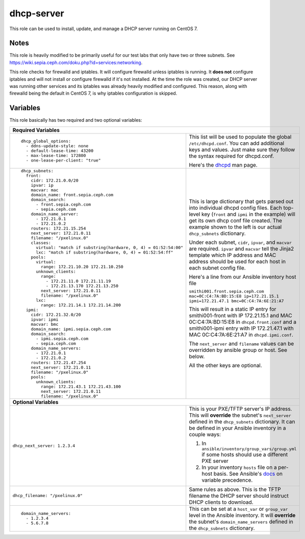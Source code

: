 dhcp-server
===========

This role can be used to install, update, and manage a DHCP server running on CentOS 7.

Notes
+++++

This role is heavily modified to be primarily useful for our test labs that only have two or three subnets.  See https://wiki.sepia.ceph.com/doku.php?id=services:networking.

This role checks for firewalld and iptables.  It will configure firewalld unless iptables is running.  It **does not** configure iptables and will not install or configure firewalld if it's not installed.   At the time the role was created, our DHCP server was running other services and its iptables was already heavily modified and configured.  This reason, along with firewalld being the default in CentOS 7, is why iptables configuration is skipped.

Variables
+++++++++
This role basically has two required and two optional variables:

+----------------------------------------------------------------------------------------------------------------------------------------------------------------------------------------------------------------------------------------------------------------------------------------------------------------------------------------+
| **Required Variables**                                                                                                                                                                                                                                                                                                                 |
+---------------------------------------------------------------------+------------------------------------------------------------------------------------------------------------------------------------------------------------------------------------------------------------------------------------------------------------------+
|::                                                                   | This list will be used to populate the global ``/etc/dhcpd.conf``.  You can add additional keys and values.  Just make sure they follow the syntax required for dhcpd.conf.                                                                                      |
|                                                                     |                                                                                                                                                                                                                                                                  |
|  dhcp_global_options:                                               |                                                                                                                                                                                                                                                                  |
|    - ddns-update-style: none                                        | Here's the dhcpd_ man page.                                                                                                                                                                                                                                      |
|    - default-lease-time: 43200                                      |                                                                                                                                                                                                                                                                  |
|    - max-lease-time: 172800                                         |                                                                                                                                                                                                                                                                  |
|    - one-lease-per-client: "true"                                   |                                                                                                                                                                                                                                                                  |
|                                                                     |                                                                                                                                                                                                                                                                  |
+---------------------------------------------------------------------+------------------------------------------------------------------------------------------------------------------------------------------------------------------------------------------------------------------------------------------------------------------+
|::                                                                   | This is large dictionary that gets parsed out into individual dhcpd config files.  Each top-level key (``front`` and ``ipmi`` in the example) will get its own dhcp conf file created.  The example shown to the left is our actual ``dhcp_subnets`` dictionary. |
|                                                                     |                                                                                                                                                                                                                                                                  |
|  dhcp_subnets:                                                      |                                                                                                                                                                                                                                                                  |
|    front:                                                           | Under each subnet, ``cidr``, ``ipvar``, and ``macvar`` are required.  ``ipvar`` and ``macvar`` tell the Jinja2 template which IP address and MAC address should be used for each host in each subnet config file.                                                |
|      cidr: 172.21.0.0/20                                            |                                                                                                                                                                                                                                                                  |
|      ipvar: ip                                                      | Here's a line from our Ansible inventory host file                                                                                                                                                                                                               |
|      macvar: mac                                                    |                                                                                                                                                                                                                                                                  |
|      domain_name: front.sepia.ceph.com                              | ``smithi001.front.sepia.ceph.com mac=0C:C4:7A:BD:15:E8 ip=172.21.15.1 ipmi=172.21.47.1 bmc=0C:C4:7A:6E:21:A7``                                                                                                                                                   |
|      domain_search:                                                 |                                                                                                                                                                                                                                                                  |
|        - front.sepia.ceph.com                                       | This will result in a static IP entry for smithi001-front with IP 172.21.15.1 and MAC 0C:C4:7A:BD:15:E8 in ``dhcpd.front.conf`` and a smithi001-ipmi entry with IP 172.21.47.1 with MAC 0C:C4:7A:6E:21:A7 in ``dhcpd.ipmi.conf``.                                |
|        - sepia.ceph.com                                             |                                                                                                                                                                                                                                                                  |
|      domain_name_server:                                            | The ``next_server`` and ``filename`` values can be overridden by ansible group or host.  See below.                                                                                                                                                              |
|        - 172.21.0.1                                                 |                                                                                                                                                                                                                                                                  |
|        - 172.21.0.2                                                 | All the other keys are optional.                                                                                                                                                                                                                                 |
|      routers: 172.21.15.254                                         |                                                                                                                                                                                                                                                                  |
|      next_server: 172.21.0.11                                       |                                                                                                                                                                                                                                                                  |
|      filename: "/pxelinux.0"                                        |                                                                                                                                                                                                                                                                  |
|      classes:                                                       |                                                                                                                                                                                                                                                                  |
|        virtual: "match if substring(hardware, 0, 4) = 01:52:54:00"  |                                                                                                                                                                                                                                                                  |
|        lxc: "match if substring(hardware, 0, 4) = 01:52:54:ff"      |                                                                                                                                                                                                                                                                  |
|      pools:                                                         |                                                                                                                                                                                                                                                                  |
|        virtual:                                                     |                                                                                                                                                                                                                                                                  |
|          range: 172.21.10.20 172.21.10.250                          |                                                                                                                                                                                                                                                                  |
|        unknown_clients:                                             |                                                                                                                                                                                                                                                                  |
|          range:                                                     |                                                                                                                                                                                                                                                                  |
|            - 172.21.11.0 172.21.11.19                               |                                                                                                                                                                                                                                                                  |
|            - 172.21.13.170 172.21.13.250                            |                                                                                                                                                                                                                                                                  |
|          next_server: 172.21.0.11                                   |                                                                                                                                                                                                                                                                  |
|          filename: "/pxelinux.0"                                    |                                                                                                                                                                                                                                                                  |
|        lxc:                                                         |                                                                                                                                                                                                                                                                  |
|          range: 172.21.14.1 172.21.14.200                           |                                                                                                                                                                                                                                                                  |
|    ipmi:                                                            |                                                                                                                                                                                                                                                                  |
|      cidr: 172.21.32.0/20                                           |                                                                                                                                                                                                                                                                  |
|      ipvar: ipmi                                                    |                                                                                                                                                                                                                                                                  |
|      macvar: bmc                                                    |                                                                                                                                                                                                                                                                  |
|      domain_name: ipmi.sepia.ceph.com                               |                                                                                                                                                                                                                                                                  |
|      domain_search:                                                 |                                                                                                                                                                                                                                                                  |
|        - ipmi.sepia.ceph.com                                        |                                                                                                                                                                                                                                                                  |
|        - sepia.ceph.com                                             |                                                                                                                                                                                                                                                                  |
|      domain_name_servers:                                           |                                                                                                                                                                                                                                                                  |
|        - 172.21.0.1                                                 |                                                                                                                                                                                                                                                                  |
|        - 172.21.0.2                                                 |                                                                                                                                                                                                                                                                  |
|      routers: 172.21.47.254                                         |                                                                                                                                                                                                                                                                  |
|      next_server: 172.21.0.11                                       |                                                                                                                                                                                                                                                                  |
|      filename: "/pxelinux.0"                                        |                                                                                                                                                                                                                                                                  |
|      pools:                                                         |                                                                                                                                                                                                                                                                  |
|        unknown_clients:                                             |                                                                                                                                                                                                                                                                  |
|          range: 172.21.43.1 172.21.43.100                           |                                                                                                                                                                                                                                                                  |
|          next_server: 172.21.0.11                                   |                                                                                                                                                                                                                                                                  |
|          filename: "/pxelinux.0"                                    |                                                                                                                                                                                                                                                                  |
|                                                                     |                                                                                                                                                                                                                                                                  |
+---------------------------------------------------------------------+------------------------------------------------------------------------------------------------------------------------------------------------------------------------------------------------------------------------------------------------------------------+
| **Optional Variables**                                                                                                                                                                                                                                                                                                                 |
+---------------------------------------------------------------------+------------------------------------------------------------------------------------------------------------------------------------------------------------------------------------------------------------------------------------------------------------------+
| ``dhcp_next_server: 1.2.3.4``                                       | This is your PXE/TFTP server's IP address.  This will **override** the subnet's ``next_server`` defined in the ``dhcp_subnets`` dictionary.  It can be defined in your Ansible inventory in a couple ways:                                                       |
|                                                                     |                                                                                                                                                                                                                                                                  |
|                                                                     | #. In ``ansible/inventory/group_vars/group.yml`` if some hosts should use a different PXE server                                                                                                                                                                 |
|                                                                     | #. In your inventory ``hosts`` file on a per-host basis.  See Ansible's docs_ on variable precedence.                                                                                                                                                            |
+---------------------------------------------------------------------+------------------------------------------------------------------------------------------------------------------------------------------------------------------------------------------------------------------------------------------------------------------+
| ``dhcp_filename: "/pxelinux.0"``                                    | Same rules as above.  This is the TFTP filename the DHCP server should instruct DHCP clients to download.                                                                                                                                                        |
+---------------------------------------------------------------------+------------------------------------------------------------------------------------------------------------------------------------------------------------------------------------------------------------------------------------------------------------------+
|::                                                                   | This can be set at a ``host_var`` or ``group_var`` level in the Ansible inventory.  It will **override** the subnet's ``domain_name_servers`` defined in the ``dhcp_subnets`` dictionary.                                                                        |
|                                                                     |                                                                                                                                                                                                                                                                  |
|  domain_name_servers:                                               |                                                                                                                                                                                                                                                                  |
|    - 1.2.3.4                                                        |                                                                                                                                                                                                                                                                  |
|    - 5.6.7.8                                                        |                                                                                                                                                                                                                                                                  |
|                                                                     |                                                                                                                                                                                                                                                                  |
+---------------------------------------------------------------------+------------------------------------------------------------------------------------------------------------------------------------------------------------------------------------------------------------------------------------------------------------------+

.. _docs: https://docs.ansible.com/ansible/latest/user_guide/playbooks_variables.html#variable-precedence-where-should-i-put-a-variable
.. _dhcpd: https://linux.die.net/man/8/dhcpd
